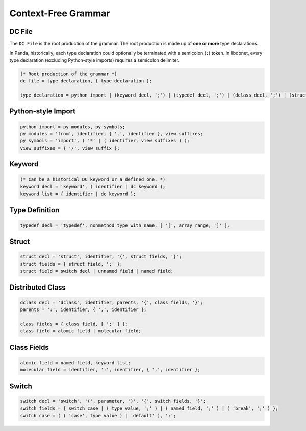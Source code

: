 ..
   This file is part of the Donet reference manual.

   Copyright (c) 2024 Max Rodriguez.

   Permission is granted to copy, distribute and/or modify this document
   under the terms of the GNU Free Documentation License, Version 1.3
   or any later version published by the Free Software Foundation;
   with no Invariant Sections, no Front-Cover Texts, and no Back-Cover Texts.
   A copy of the license is included in the section entitled "GNU
   Free Documentation License".

.. _dclanguage_grammar:

Context-Free Grammar
====================

DC File
^^^^^^^

The ``DC File`` is the root production of the grammar.
The root production is made up of **one or more** type
declarations.

In Panda, historically, each type declaration could
optionally be terminated with a semicolon (``;``) token.
In libdonet, every type declaration (excluding Python-style
imports) requires a semicolon delimiter.

.. code-block:: ebnf

    (* Root production of the grammar *)
    dc file = type declaration, { type declaration };

    type declaration = python import | (keyword decl, ';') | (typedef decl, ';') | (dclass decl, ';') | (struct decl, ';');

Python-style Import
^^^^^^^^^^^^^^^^^^^

.. code-block:: ebnf

    python import = py modules, py symbols;
    py modules = 'from', identifier, { '.', identifier }, view suffixes;
    py symbols = 'import', ( '*' | ( identifier, view suffixes ) );
    view suffixes = { '/', view suffix };

Keyword
^^^^^^^

.. code-block:: ebnf

    (* Can be a historical DC keyword or a defined one. *)
    keyword decl = 'keyword', ( identifier | dc keyword );
    keyword list = { identifier | dc keyword };

Type Definition
^^^^^^^^^^^^^^^

.. code-block:: ebnf

    typedef decl = 'typedef', nonmethod type with name, [ '[', array range, ']' ];

Struct
^^^^^^

.. code-block:: ebnf

    struct decl = 'struct', identifier, '{', struct fields, '}';
    struct fields = { struct field, ';' };
    struct field = switch decl | unnamed field | named field;

Distributed Class
^^^^^^^^^^^^^^^^^

.. code-block:: ebnf

    dclass decl = 'dclass', identifier, parents, '{', class fields, '}';
    parents = ':', identifier, { ',', identifier };

    class fields = { class field, [ ';' ] };
    class field = atomic field | molecular field;

Class Fields
^^^^^^^^^^^^

.. code-block:: ebnf

    atomic field = named field, keyword list;
    molecular field = identifier, ':', identifier, { ',', identifier };

Switch
^^^^^^

.. code-block:: ebnf

    switch decl = 'switch', '(', parameter, ')', '{', switch fields, '}';
    switch fields = { switch case | ( type value, ';' ) | ( named field, ';' ) | ( 'break', ';' ) };
    switch case = ( ( 'case', type value ) | 'default' ), ':';
